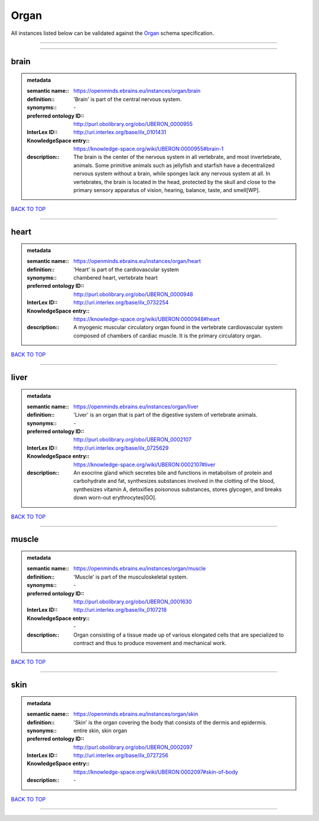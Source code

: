 #####
Organ
#####

All instances listed below can be validated against the `Organ <https://openminds-documentation.readthedocs.io/en/latest/specifications/controlledTerms/organ.html>`_ schema specification.

------------

------------

brain
-----

.. admonition:: metadata

   :semantic name:: https://openminds.ebrains.eu/instances/organ/brain
   :definition:: 'Brain' is part of the central nervous system.
   :synonyms:: \-
   :preferred ontology ID:: http://purl.obolibrary.org/obo/UBERON_0000955
   :InterLex ID:: http://uri.interlex.org/base/ilx_0101431
   :KnowledgeSpace entry:: https://knowledge-space.org/wiki/UBERON:0000955#brain-1
   :description:: The brain is the center of the nervous system in all vertebrate, and most invertebrate, animals. Some primitive animals such as jellyfish and starfish have a decentralized nervous system without a brain, while sponges lack any nervous system at all. In vertebrates, the brain is located in the head, protected by the skull and close to the primary sensory apparatus of vision, hearing, balance, taste, and smell[WP].

`BACK TO TOP <organ_>`_

------------

heart
-----

.. admonition:: metadata

   :semantic name:: https://openminds.ebrains.eu/instances/organ/heart
   :definition:: 'Heart' is part of the cardiovascular system
   :synonyms:: chambered heart, vertebrate heart
   :preferred ontology ID:: http://purl.obolibrary.org/obo/UBERON_0000948
   :InterLex ID:: http://uri.interlex.org/base/ilx_0732254
   :KnowledgeSpace entry:: https://knowledge-space.org/wiki/UBERON:0000948#heart
   :description:: A myogenic muscular circulatory organ found in the vertebrate cardiovascular system composed of chambers of cardiac muscle. It is the primary circulatory organ.

`BACK TO TOP <organ_>`_

------------

liver
-----

.. admonition:: metadata

   :semantic name:: https://openminds.ebrains.eu/instances/organ/liver
   :definition:: 'Liver' is an organ that is part of the digestive system of vertebrate animals.
   :synonyms:: \-
   :preferred ontology ID:: http://purl.obolibrary.org/obo/UBERON_0002107
   :InterLex ID:: http://uri.interlex.org/base/ilx_0725629
   :KnowledgeSpace entry:: https://knowledge-space.org/wiki/UBERON:0002107#liver
   :description:: An exocrine gland which secretes bile and functions in metabolism of protein and carbohydrate and fat, synthesizes substances involved in the clotting of the blood, synthesizes vitamin A, detoxifies poisonous substances, stores glycogen, and breaks down worn-out erythrocytes[GO].

`BACK TO TOP <organ_>`_

------------

muscle
------

.. admonition:: metadata

   :semantic name:: https://openminds.ebrains.eu/instances/organ/muscle
   :definition:: 'Muscle' is part of the musculoskeletal system.
   :synonyms:: \-
   :preferred ontology ID:: http://purl.obolibrary.org/obo/UBERON_0001630
   :InterLex ID:: http://uri.interlex.org/base/ilx_0107218
   :KnowledgeSpace entry:: \-
   :description:: Organ consisting of a tissue made up of various elongated cells that are specialized to contract and thus to produce movement and mechanical work.

`BACK TO TOP <organ_>`_

------------

skin
----

.. admonition:: metadata

   :semantic name:: https://openminds.ebrains.eu/instances/organ/skin
   :definition:: 'Skin' is the organ covering the body that consists of the dermis and epidermis.
   :synonyms:: entire skin, skin organ
   :preferred ontology ID:: http://purl.obolibrary.org/obo/UBERON_0002097
   :InterLex ID:: http://uri.interlex.org/base/ilx_0727256
   :KnowledgeSpace entry:: https://knowledge-space.org/wiki/UBERON:0002097#skin-of-body
   :description:: \-

`BACK TO TOP <organ_>`_

------------

